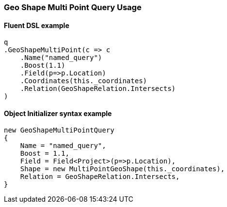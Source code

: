 :ref_current: https://www.elastic.co/guide/en/elasticsearch/reference/6.4

:github: https://github.com/elastic/elasticsearch-net

:nuget: https://www.nuget.org/packages

////
IMPORTANT NOTE
==============
This file has been generated from https://github.com/elastic/elasticsearch-net/tree/6.x/src/Tests/Tests/QueryDsl/Geo/Shape/MultiPoint/GeoShapeMultiPointQueryUsageTests.cs. 
If you wish to submit a PR for any spelling mistakes, typos or grammatical errors for this file,
please modify the original csharp file found at the link and submit the PR with that change. Thanks!
////

[[geo-shape-multi-point-query-usage]]
=== Geo Shape Multi Point Query Usage

==== Fluent DSL example

[source,csharp]
----
q
.GeoShapeMultiPoint(c => c
    .Name("named_query")
    .Boost(1.1)
    .Field(p=>p.Location)
    .Coordinates(this._coordinates)
    .Relation(GeoShapeRelation.Intersects)
)
----

==== Object Initializer syntax example

[source,csharp]
----
new GeoShapeMultiPointQuery
{
    Name = "named_query",
    Boost = 1.1,
    Field = Field<Project>(p=>p.Location),
    Shape = new MultiPointGeoShape(this._coordinates),
    Relation = GeoShapeRelation.Intersects,
}
----

